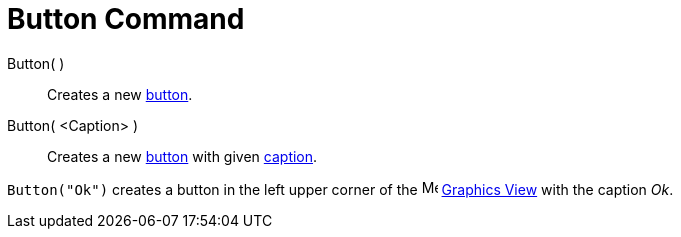 = Button Command

Button( )::
  Creates a new xref:/Action_Objects.adoc[button].

Button( <Caption> )::
  Creates a new xref:/Action_Objects.adoc[button] with given xref:/Labels_and_Captions.adoc[caption].

[EXAMPLE]
====

`++Button("Ok")++` creates a button in the left upper corner of the image:16px-Menu_view_graphics.svg.png[Menu view
graphics.svg,width=16,height=16] xref:/Graphics_View.adoc[Graphics View] with the caption _Ok_.

====
